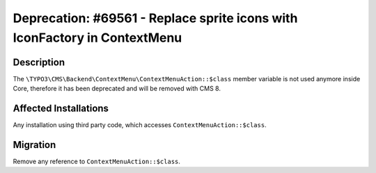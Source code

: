 ==========================================================================
Deprecation: #69561 - Replace sprite icons with IconFactory in ContextMenu
==========================================================================

Description
===========

The ``\TYPO3\CMS\Backend\ContextMenu\ContextMenuAction::$class`` member variable is not
used anymore inside Core, therefore it has been deprecated and will be removed with CMS 8.


Affected Installations
======================

Any installation using third party code, which accesses ``ContextMenuAction::$class``.


Migration
=========

Remove any reference to ``ContextMenuAction::$class``.
